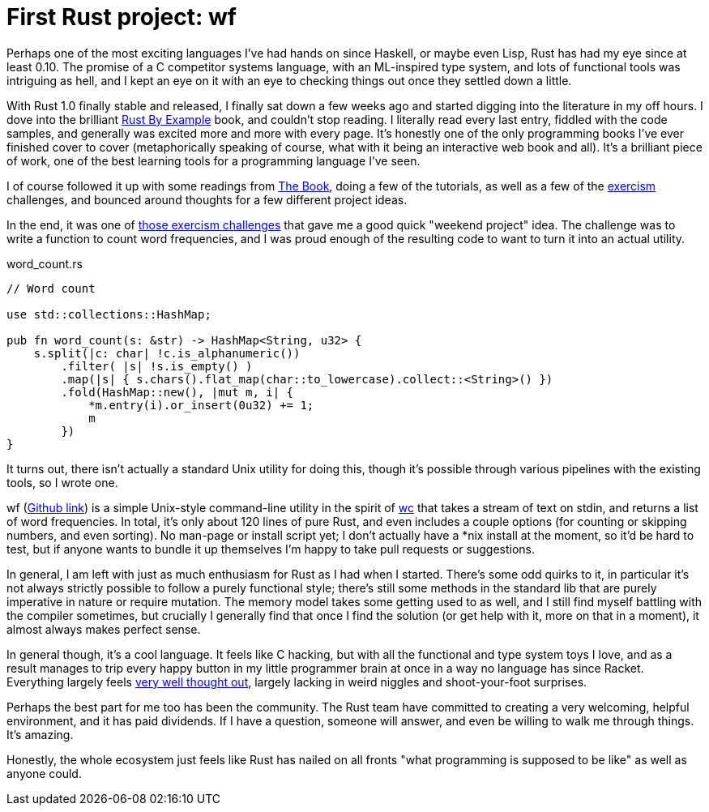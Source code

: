 = First Rust project: wf
:hp-tags: Rust, wf

Perhaps one of the most exciting languages I've had hands on since Haskell, or maybe even Lisp, Rust has had my eye since at least 0.10. The promise of a C competitor systems language, with an ML-inspired type system, and lots of functional tools was intriguing as hell, and I kept an eye on it with an eye to checking things out once they settled down a little.

With Rust 1.0 finally stable and released, I finally sat down a few weeks ago and started digging into the literature in my off hours. I dove into the brilliant http://rustbyexample.com/[Rust By Example] book, and couldn't stop reading. I literally read every last entry, fiddled with the code samples, and generally was excited more and more with every page. It's honestly one of the only programming books I've ever finished cover to cover (metaphorically speaking of course, what with it being an interactive web book and all). It's a brilliant piece of work, one of the best learning tools for a programming language I've seen.

I of course followed it up with some readings from https://doc.rust-lang.org/book/[The Book], doing a few of the tutorials, as well as a few of the http://exercism.io[exercism] challenges, and bounced around thoughts for a few different project ideas.

In the end, it was one of http://exercism.io/submissions/bcdad67b3093490c86801cd5ef43cba4[those exercism challenges] that gave me a good quick "weekend project" idea. The challenge was to write a function to count word frequencies, and I was proud enough of the resulting code to want to turn it into an actual utility.

[[app-listing]]
[code,rust]
.word_count.rs
----
// Word count

use std::collections::HashMap;

pub fn word_count(s: &str) -> HashMap<String, u32> {
    s.split(|c: char| !c.is_alphanumeric())
        .filter( |s| !s.is_empty() )
        .map(|s| { s.chars().flat_map(char::to_lowercase).collect::<String>() })
        .fold(HashMap::new(), |mut m, i| {
            *m.entry(i).or_insert(0u32) += 1;
            m
        })
}
----

It turns out, there isn't actually a standard Unix utility for doing this, though it's possible through various pipelines with the existing tools, so I wrote one.

wf (https://github.com/jarcane/wf[Github link]) is a simple Unix-style command-line utility in the spirit of https://en.wikipedia.org/wiki/Wc_%28Unix%29[wc] that takes a stream of text on stdin, and returns a list of word frequencies. In total, it's only about 120 lines of pure Rust, and even includes a couple options (for counting or skipping numbers, and even sorting). No man-page or install script yet; I don't actually have a *nix install at the moment, so it'd be hard to test, but if anyone wants to bundle it up themselves I'm happy to take pull requests or suggestions.

In general, I am left with just as much enthusiasm for Rust as I had when I started. There's some odd quirks to it, in particular it's not always strictly possible to follow a purely functional style; there's still some methods in the standard lib that are purely imperative in nature or require mutation. The memory model takes some getting used to as well, and I still find myself battling with the compiler sometimes, but crucially I generally find that once I find the solution (or get help with it, more on that in a moment), it almost always makes perfect sense.

In general though, it's a cool language. It feels like C hacking, but with all the functional and type system toys I love, and as a result manages to trip every happy button in my little programmer brain at once in a way no language has since Racket. Everything largely feels http://graydon2.dreamwidth.org/218040.html[very well thought out], largely lacking in weird niggles and shoot-your-foot surprises.

Perhaps the best part for me too has been the community. The Rust team have committed to creating a very welcoming, helpful environment, and it has paid dividends. If I have a question, someone will answer, and even be willing to walk me through things. It's amazing. 

Honestly, the whole ecosystem just feels like Rust has nailed on all fronts "what programming is supposed to be like" as well as anyone could.

